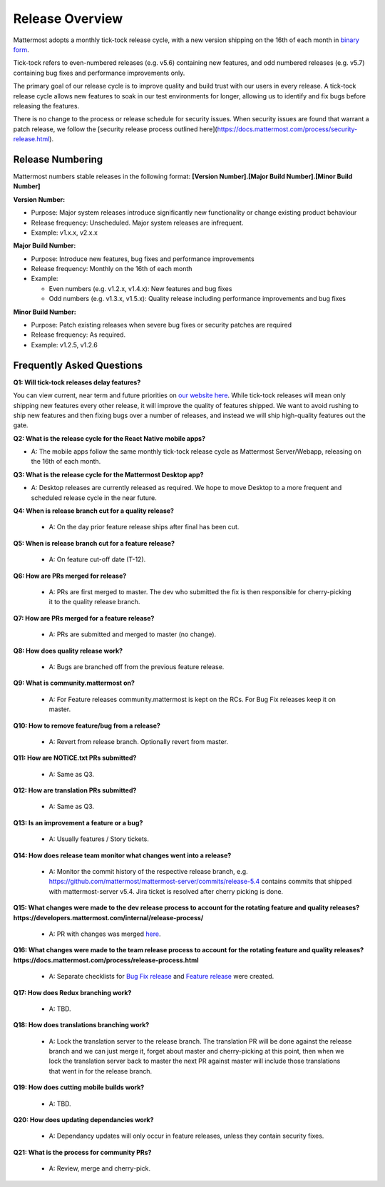 Release Overview
==========================

Mattermost adopts a monthly tick-tock release cycle, with a new version shipping on the 16th of each month in `binary form <http://docs.mattermost.com/administration/upgrade.html#mattermost-team-edition>`_. 

Tick-tock refers to even-numbered releases (e.g. v5.6) containing new features, and odd numbered releases (e.g. v5.7) containing bug fixes and performance improvements only.

The primary goal of our release cycle is to improve quality and build trust with our users in every release. A tick-tock release cycle allows new features to soak in our test environments for longer, allowing us to identify and fix bugs before releasing the features. 

There is no change to the process or release schedule for security issues. When security issues are found that warrant a patch release, we follow the [security release process outlined here](https://docs.mattermost.com/process/security-release.html).

Release Numbering
-----------------

Mattermost numbers stable releases in the following format: 
**[Version Number].[Major Build Number].[Minor Build Number]**

**Version Number:**

- Purpose: Major system releases introduce significantly new functionality or change existing product behaviour 
- Release frequency: Unscheduled. Major system releases are infrequent.
- Example: v1.x.x, v2.x.x

**Major Build Number:**

- Purpose: Introduce new features, bug fixes and performance improvements
- Release frequency: Monthly on the 16th of each month
- Example:

  - Even numbers (e.g. v1.2.x, v1.4.x): New features and bug fixes
  - Odd numbers (e.g. v1.3.x, v1.5.x): Quality release including performance improvements and bug fixes

**Minor Build Number:** 

- Purpose: Patch existing releases when severe bug fixes or security patches are required
- Release frequency: As required.
- Example: v1.2.5, v1.2.6

Frequently Asked Questions
--------------------------

**Q1: Will tick-tock releases delay features?**

You can view current, near term and future priorities on `our website here <https://mattermost.com/roadmap/>`_. While tick-tock releases will mean only shipping new features every other release, it will improve the quality of features shipped. We want to avoid rushing to ship new features and then fixing bugs over a number of releases, and instead we will ship high-quality features out the gate.

**Q2: What is the release cycle for the React Native mobile apps?**

- A: The mobile apps follow the same monthly tick-tock release cycle as Mattermost Server/Webapp, releasing on the 16th of each month.

**Q3: What is the release cycle for the Mattermost Desktop app?**

- A: Desktop releases are currently released as required. We hope to move Desktop to a more frequent and scheduled release cycle in the near future.

**Q4: When is release branch cut for a quality release?**
 
 - A: On the day prior feature release ships after final has been cut.

**Q5: When is release branch cut for a feature release?**
 
 - A: On feature cut-off date (T-12).

**Q6: How are PRs merged for release?**
 
 - A: PRs are first merged to master. The dev who submitted the fix is then responsible for cherry-picking it to the quality release branch.

**Q7: How are PRs merged for a feature release?**
 
 - A: PRs are submitted and merged to master (no change).

**Q8: How does quality release work?**

 - A: Bugs are branched off from the previous feature release.

**Q9: What is community.mattermost on?**
 
 - A: For Feature releases community.mattermost is kept on the RCs. For Bug Fix releases keep it on master. 

**Q10: How to remove feature/bug from a release?**
 
 - A: Revert from release branch. Optionally revert from master.

**Q11: How are NOTICE.txt PRs submitted?**

 - A: Same as Q3.

**Q12: How are translation PRs submitted?**

 - A: Same as Q3.

**Q13: Is an improvement a feature or a bug?**

 - A: Usually features / Story tickets.
 
**Q14: How does release team monitor what changes went into a release?**

 - A: Monitor the commit history of the respective release branch, e.g. https://github.com/mattermost/mattermost-server/commits/release-5.4 contains commits that shipped with mattermost-server v5.4. Jira ticket is resolved after cherry picking is done.

**Q15: What changes were made to the dev release process to account for the rotating feature and quality releases? https://developers.mattermost.com/internal/release-process/**

 - A: PR with changes was merged `here <https://github.com/mattermost/mattermost-developer-documentation/pull/182>`__.

**Q16: What changes were made to the team release process to account for the rotating feature and quality releases? https://docs.mattermost.com/process/release-process.html**

 - A: Separate checklists for `Bug Fix release <https://docs.mattermost.com/process/bug-fix-release.html>`__ and `Feature release <https://docs.mattermost.com/process/feature-release.html>`__ were created.

**Q17: How does Redux branching work?**

 - A: TBD.

**Q18: How does translations branching work?**

 - A: Lock the translation server to the release branch. The translation PR will be done against the release branch and we can just merge it, forget about master and cherry-picking at this point, then when we lock the translation server back to master the next PR against master will include those translations that went in for the release branch.

**Q19: How does cutting mobile builds work?**

 - A: TBD.

**Q20: How does updating dependancies work?**
 
 - A: Dependancy updates will only occur in feature releases, unless they contain security fixes.

**Q21: What is the process for community PRs?**

 - A: Review, merge and cherry-pick.

